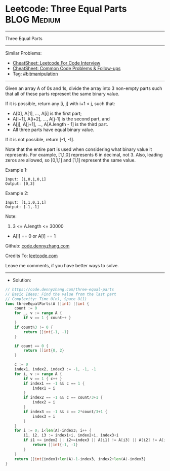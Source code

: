 * Leetcode: Three Equal Parts                                    :BLOG:Medium:
#+STARTUP: showeverything
#+OPTIONS: toc:nil \n:t ^:nil creator:nil d:nil
:PROPERTIES:
:type:     bitmanipulation
:END:
---------------------------------------------------------------------
Three Equal Parts
---------------------------------------------------------------------
#+BEGIN_HTML
<a href="https://github.com/dennyzhang/code.dennyzhang.com/tree/master/problems/three-equal-parts"><img align="right" width="200" height="183" src="https://www.dennyzhang.com/wp-content/uploads/denny/watermark/github.png" /></a>
#+END_HTML
Similar Problems:
- [[https://cheatsheet.dennyzhang.com/cheatsheet-leetcode-A4][CheatSheet: Leetcode For Code Interview]]
- [[https://cheatsheet.dennyzhang.com/cheatsheet-followup-A4][CheatSheet: Common Code Problems & Follow-ups]]
- Tag: [[https://code.dennyzhang.com/review-bitmanipulation][#bitmanipulation]]
---------------------------------------------------------------------
Given an array A of 0s and 1s, divide the array into 3 non-empty parts such that all of these parts represent the same binary value.

If it is possible, return any [i, j] with i+1 < j, such that:

- A[0], A[1], ..., A[i] is the first part;
- A[i+1], A[i+2], ..., A[j-1] is the second part, and
- A[j], A[j+1], ..., A[A.length - 1] is the third part.
- All three parts have equal binary value.

If it is not possible, return [-1, -1].

Note that the entire part is used when considering what binary value it represents.  For example, [1,1,0] represents 6 in decimal, not 3.  Also, leading zeros are allowed, so [0,1,1] and [1,1] represent the same value.
 
Example 1:
#+BEGIN_EXAMPLE
Input: [1,0,1,0,1]
Output: [0,3]
#+END_EXAMPLE

Example 2:
#+BEGIN_EXAMPLE
Input: [1,1,0,1,1]
Output: [-1,-1]
#+END_EXAMPLE
 
Note:

1. 3 <= A.length <= 30000
- A[i] == 0 or A[i] == 1

Github: [[https://github.com/dennyzhang/code.dennyzhang.com/tree/master/problems/three-equal-parts][code.dennyzhang.com]]

Credits To: [[https://leetcode.com/problems/three-equal-parts/description/][leetcode.com]]

Leave me comments, if you have better ways to solve.
---------------------------------------------------------------------
- Solution:

#+BEGIN_SRC go
// https://code.dennyzhang.com/three-equal-parts
// Basic Ideas: Find the value from the last part
// Complexity: Time O(n), Space O(1)
func threeEqualParts(A []int) []int {
    count := 0
    for _, v := range A {
        if v == 1 { count++ }
    }
    if count%3 != 0 {
        return []int{-1, -1}
    }

    if count == 0 {
        return []int{0, 2}
    }

    c := 0
    index1, index2, index3 := -1, -1, -1
    for i, v := range A {
        if v == 1 { c++ }
        if index1 == -1 && c == 1 {
            index1 = i
        }
        if index2 == -1 && c == count/3+1 {
            index2 = i
        }
        if index3 == -1 && c == 2*count/3+1 {
            index3 = i
        }
    }
    for i := 0; i<len(A)-index3; i++ {
        i1, i2, i3 := index1+i, index2+i, index3+i
        if i1 >= index2 || i2>=index3 || A[i1] != A[i3] || A[i2] != A[i3] {
            return []int{-1, -1}
        }
    }
    return []int{index1+len(A)-1-index3, index2+len(A)-index3}
}
#+END_SRC

#+BEGIN_HTML
<div style="overflow: hidden;">
<div style="float: left; padding: 5px"> <a href="https://www.linkedin.com/in/dennyzhang001"><img src="https://www.dennyzhang.com/wp-content/uploads/sns/linkedin.png" alt="linkedin" /></a></div>
<div style="float: left; padding: 5px"><a href="https://github.com/dennyzhang"><img src="https://www.dennyzhang.com/wp-content/uploads/sns/github.png" alt="github" /></a></div>
<div style="float: left; padding: 5px"><a href="https://www.dennyzhang.com/slack" target="_blank" rel="nofollow"><img src="https://www.dennyzhang.com/wp-content/uploads/sns/slack.png" alt="slack"/></a></div>
</div>
#+END_HTML
